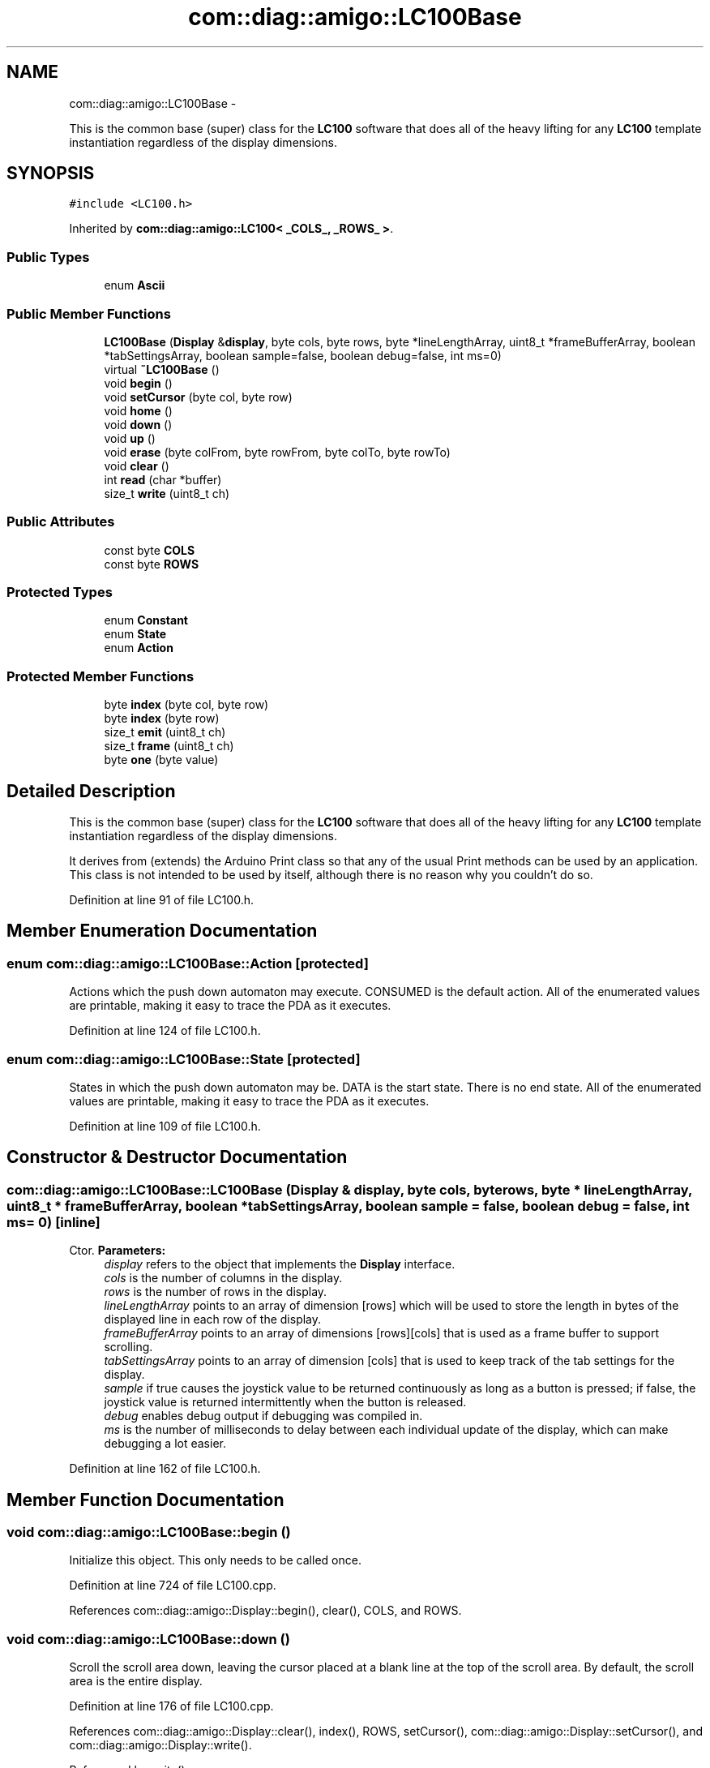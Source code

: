 .TH "com::diag::amigo::LC100Base" 3 "21 Feb 2012" "Version 0.2.0" "Amigo" \" -*- nroff -*-
.ad l
.nh
.SH NAME
com::diag::amigo::LC100Base \- 
.PP
This is the common base (super) class for the \fBLC100\fP software that does all of the heavy lifting for any \fBLC100\fP template instantiation regardless of the display dimensions.  

.SH SYNOPSIS
.br
.PP
.PP
\fC#include <LC100.h>\fP
.PP
Inherited by \fBcom::diag::amigo::LC100< _COLS_, _ROWS_ >\fP.
.SS "Public Types"

.in +1c
.ti -1c
.RI "enum \fBAscii\fP "
.br
.in -1c
.SS "Public Member Functions"

.in +1c
.ti -1c
.RI "\fBLC100Base\fP (\fBDisplay\fP &\fBdisplay\fP, byte cols, byte rows, byte *lineLengthArray, uint8_t *frameBufferArray, boolean *tabSettingsArray, boolean sample=false, boolean debug=false, int ms=0)"
.br
.ti -1c
.RI "virtual \fB~LC100Base\fP ()"
.br
.ti -1c
.RI "void \fBbegin\fP ()"
.br
.ti -1c
.RI "void \fBsetCursor\fP (byte col, byte row)"
.br
.ti -1c
.RI "void \fBhome\fP ()"
.br
.ti -1c
.RI "void \fBdown\fP ()"
.br
.ti -1c
.RI "void \fBup\fP ()"
.br
.ti -1c
.RI "void \fBerase\fP (byte colFrom, byte rowFrom, byte colTo, byte rowTo)"
.br
.ti -1c
.RI "void \fBclear\fP ()"
.br
.ti -1c
.RI "int \fBread\fP (char *buffer)"
.br
.ti -1c
.RI "size_t \fBwrite\fP (uint8_t ch)"
.br
.in -1c
.SS "Public Attributes"

.in +1c
.ti -1c
.RI "const byte \fBCOLS\fP"
.br
.ti -1c
.RI "const byte \fBROWS\fP"
.br
.in -1c
.SS "Protected Types"

.in +1c
.ti -1c
.RI "enum \fBConstant\fP "
.br
.ti -1c
.RI "enum \fBState\fP "
.br
.ti -1c
.RI "enum \fBAction\fP "
.br
.in -1c
.SS "Protected Member Functions"

.in +1c
.ti -1c
.RI "byte \fBindex\fP (byte col, byte row)"
.br
.ti -1c
.RI "byte \fBindex\fP (byte row)"
.br
.ti -1c
.RI "size_t \fBemit\fP (uint8_t ch)"
.br
.ti -1c
.RI "size_t \fBframe\fP (uint8_t ch)"
.br
.ti -1c
.RI "byte \fBone\fP (byte value)"
.br
.in -1c
.SH "Detailed Description"
.PP 
This is the common base (super) class for the \fBLC100\fP software that does all of the heavy lifting for any \fBLC100\fP template instantiation regardless of the display dimensions. 

It derives from (extends) the Arduino Print class so that any of the usual Print methods can be used by an application. This class is not intended to be used by itself, although there is no reason why you couldn't do so. 
.PP
Definition at line 91 of file LC100.h.
.SH "Member Enumeration Documentation"
.PP 
.SS "enum \fBcom::diag::amigo::LC100Base::Action\fP\fC [protected]\fP"
.PP
Actions which the push down automaton may execute. CONSUMED is the default action. All of the enumerated values are printable, making it easy to trace the PDA as it executes. 
.PP
Definition at line 124 of file LC100.h.
.SS "enum \fBcom::diag::amigo::LC100Base::State\fP\fC [protected]\fP"
.PP
States in which the push down automaton may be. DATA is the start state. There is no end state. All of the enumerated values are printable, making it easy to trace the PDA as it executes. 
.PP
Definition at line 109 of file LC100.h.
.SH "Constructor & Destructor Documentation"
.PP 
.SS "com::diag::amigo::LC100Base::LC100Base (\fBDisplay\fP & display, byte cols, byte rows, byte * lineLengthArray, uint8_t * frameBufferArray, boolean * tabSettingsArray, boolean sample = \fCfalse\fP, boolean debug = \fCfalse\fP, int ms = \fC0\fP)\fC [inline]\fP"
.PP
Ctor. \fBParameters:\fP
.RS 4
\fIdisplay\fP refers to the object that implements the \fBDisplay\fP interface. 
.br
\fIcols\fP is the number of columns in the display. 
.br
\fIrows\fP is the number of rows in the display. 
.br
\fIlineLengthArray\fP points to an array of dimension [rows] which will be used to store the length in bytes of the displayed line in each row of the display. 
.br
\fIframeBufferArray\fP points to an array of dimensions [rows][cols] that is used as a frame buffer to support scrolling. 
.br
\fItabSettingsArray\fP points to an array of dimension [cols] that is used to keep track of the tab settings for the display. 
.br
\fIsample\fP if true causes the joystick value to be returned continuously as long as a button is pressed; if false, the joystick value is returned intermittently when the button is released. 
.br
\fIdebug\fP enables debug output if debugging was compiled in. 
.br
\fIms\fP is the number of milliseconds to delay between each individual update of the display, which can make debugging a lot easier. 
.RE
.PP

.PP
Definition at line 162 of file LC100.h.
.SH "Member Function Documentation"
.PP 
.SS "void com::diag::amigo::LC100Base::begin ()"
.PP
Initialize this object. This only needs to be called once. 
.PP
Definition at line 724 of file LC100.cpp.
.PP
References com::diag::amigo::Display::begin(), clear(), COLS, and ROWS.
.SS "void com::diag::amigo::LC100Base::down ()"
.PP
Scroll the scroll area down, leaving the cursor placed at a blank line at the top of the scroll area. By default, the scroll area is the entire display. 
.PP
Definition at line 176 of file LC100.cpp.
.PP
References com::diag::amigo::Display::clear(), index(), ROWS, setCursor(), com::diag::amigo::Display::setCursor(), and com::diag::amigo::Display::write().
.PP
Referenced by write().
.SS "size_t com::diag::amigo::LC100Base::emit (uint8_t ch)\fC [protected]\fP"
.PP
Emit a character, which both displays it on the actual display and stores it appropriately in the frame buffer. The returned value is the number of characters processed, which is nominally one but may be zero if the character is somehow invalid or negative if an error occurred. 
.PP
\fBParameters:\fP
.RS 4
\fIch\fP is the character to be emitted. 
.RE
.PP
\fBReturns:\fP
.RS 4
the number of characters emitted. 
.RE
.PP

.PP
Definition at line 69 of file LC100.cpp.
.PP
References COLS, index(), ROWS, and com::diag::amigo::Display::write().
.PP
Referenced by erase(), frame(), and write().
.SS "void com::diag::amigo::LC100Base::erase (byte colFrom, byte rowFrom, byte colTo, byte rowTo)"
.PP
Erase a square bordered by the specified upper left and lower right corners inclusive. Erasing is done by writing blanks into the display left to right, top to bottom. The cursor is placed back in its original position. 
.PP
\fBParameters:\fP
.RS 4
\fIcolFrom\fP is the zero-based column of the upper left corner of the erased square. 
.br
\fIrowFrom\fP is the zero-based row of the upper left corner of the erased square. 
.br
\fIcolTo\fP is the zero-based column of the lower right corner of the erased square. 
.br
\fIrowTo\fP is the zero-based row of the lower right corner of the erased square. 
.RE
.PP

.PP
Definition at line 109 of file LC100.cpp.
.PP
References COLS, emit(), index(), ROWS, and setCursor().
.PP
Referenced by frame(), and write().
.SS "size_t com::diag::amigo::LC100Base::frame (uint8_t ch)\fC [protected]\fP"
.PP
Frame a character appropriately by dealing with line wrapping (if enabled) and screen scrolling (ditto). \fBParameters:\fP
.RS 4
\fIch\fP is the character to be framed. 
.RE
.PP
\fBReturns:\fP
.RS 4
the number of characters framed. 
.RE
.PP

.PP
Definition at line 144 of file LC100.cpp.
.PP
References COLS, emit(), erase(), index(), ROWS, setCursor(), and up().
.PP
Referenced by write().
.SS "byte com::diag::amigo::LC100Base::index (byte row)\fC [protected]\fP"
.PP
Concert a zero-based row value into an array index. \fBParameters:\fP
.RS 4
\fIrow\fP is the zero-based row value. 
.RE
.PP
\fBReturns:\fP
.RS 4
an array index. 
.RE
.PP

.PP
Definition at line 35 of file LC100.cpp.
.PP
References ROWS.
.SS "byte com::diag::amigo::LC100Base::index (byte col, byte row)\fC [protected]\fP"
.PP
Convert a zero-based column and row coordinate into a frame buffer index. \fBParameters:\fP
.RS 4
\fIcol\fP is the zero-based column value. 
.br
\fIrow\fP is the zero-based row value. 
.RE
.PP
\fBReturns:\fP
.RS 4
a frame buffer index. 
.RE
.PP

.PP
Definition at line 39 of file LC100.cpp.
.PP
References COLS.
.PP
Referenced by down(), emit(), erase(), frame(), up(), and write().
.SS "byte com::diag::amigo::LC100Base::one (byte value)\fC [protected]\fP"
.PP
Convert a one-based column or row value into a zero-based column or row value. \fBParameters:\fP
.RS 4
\fIvalue\fP is the one-based value. 
.RE
.PP
\fBReturns:\fP
.RS 4
the zero-based value. 
.RE
.PP

.PP
Definition at line 43 of file LC100.cpp.
.PP
Referenced by write().
.SS "int com::diag::amigo::LC100Base::read (char * buffer)"
.PP
Read the current joy stick stimulus into a buffer of at least four bytes in length. If the joy stick is indicating movement, the buffer will contain a VT100 (ANSI) arrow escape sequence indicating the direction of movement. The buffer will be nul-terminated, allowing it to be written directly to the serial port. Return the number of bytes placed into the buffer, zero indicating that there is no joy stick stimulus at this time. 
.PP
\fBParameters:\fP
.RS 4
\fIbuffer\fP points to a buffer of at least four bytes in length. 
.RE
.PP
\fBReturns:\fP
.RS 4
the number of bytes placed in the buffer. 
.RE
.PP

.PP
Definition at line 667 of file LC100.cpp.
.PP
References com::diag::amigo::Display::read().
.SS "void com::diag::amigo::LC100Base::setCursor (byte col, byte row)"
.PP
Place the cursor at the specified position. The column and row coordinates are taken modulo of the actual display dimensions. 
.PP
\fBParameters:\fP
.RS 4
\fIcol\fP is the zero-based column number. 
.br
\fIrow\fP is the zero-based row number. 
.RE
.PP

.PP
Definition at line 51 of file LC100.cpp.
.PP
References COLS, ROWS, and com::diag::amigo::Display::setCursor().
.PP
Referenced by clear(), down(), erase(), frame(), up(), and write().
.SS "void com::diag::amigo::LC100Base::up ()"
.PP
Scroll the scroll area up, leaving the cursor placed at a blank line at the bottom of the scroll area. By default, the scroll area is the entire display. 
.PP
Definition at line 197 of file LC100.cpp.
.PP
References com::diag::amigo::Display::clear(), index(), ROWS, setCursor(), com::diag::amigo::Display::setCursor(), and com::diag::amigo::Display::write().
.PP
Referenced by frame(), and write().
.SS "size_t com::diag::amigo::LC100Base::write (uint8_t ch)"
.PP
Write the current character to the display. This character may be part of a VT100 (ANSI) escape sequence, in which case it is not actually written to the display, but will be executed once the complete escape sequence is captured. 
.PP
\fBParameters:\fP
.RS 4
\fIch\fP is the character to be written to the display. 
.RE
.PP
\fBReturns:\fP
.RS 4
the number of characters processed, which could be zero if the character is somehow invalid in the context of the current escape sequence, or negative is an error occurred. 
.RE
.PP

.PP
Definition at line 246 of file LC100.cpp.
.PP
References clear(), COLS, down(), emit(), erase(), frame(), com::diag::amigo::Display::home(), index(), one(), ROWS, setCursor(), and up().

.SH "Author"
.PP 
Generated automatically by Doxygen for Amigo from the source code.
